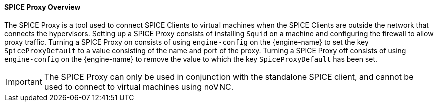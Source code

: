 [id="SPICE_Proxy_Overview"]
==== SPICE Proxy Overview

The SPICE Proxy is a tool used to connect SPICE Clients to virtual machines when the SPICE Clients are outside the network that connects the hypervisors. Setting up a SPICE Proxy consists of installing `Squid` on a machine and configuring the firewall to allow proxy traffic. Turning a SPICE Proxy on consists of using `engine-config` on the {engine-name} to set the key `SpiceProxyDefault` to a value consisting of the name and port of the proxy. Turning a SPICE Proxy off consists of using `engine-config` on the {engine-name} to remove the value to which the key `SpiceProxyDefault` has been set.

[IMPORTANT]
====
The SPICE Proxy can only be used in conjunction with the standalone SPICE client, and cannot be used to connect to virtual machines using noVNC.
====
